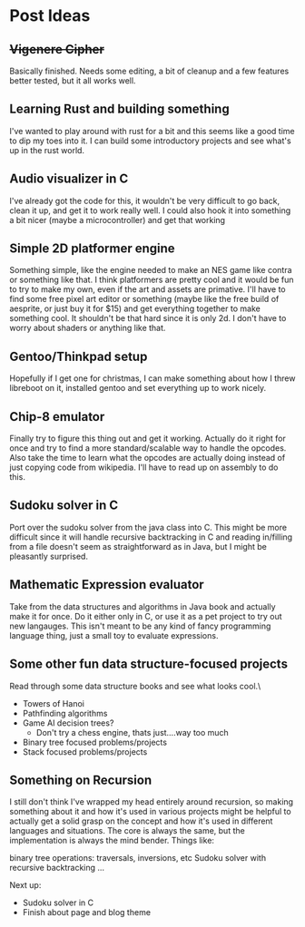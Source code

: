 * Post Ideas

** +Vigenere Cipher+
Basically finished.  Needs some editing, a bit of cleanup and a few features better tested, but it all works well.

** Learning Rust and building something
I've wanted to play around with rust for a bit and this seems like a good time to dip my toes into it.
I can build some introductory projects and see what's up in the rust world.  

** Audio visualizer in C
I've already got the code for this, it wouldn't be very difficult to go back, clean it up, and 
get it to work really well.  I could also hook it into something a bit nicer (maybe a microcontroller)
and get that working

** Simple 2D platformer engine 
Something simple, like the engine needed to make an NES game like contra or something like that.  I think platformers
are pretty cool and it would be fun to try to make my own, even if the art and assets are primative. 
I'll have to find some free pixel art editor or something (maybe like the free build of aesprite, or just buy it for
$15) and get everything together to make something cool.
It shouldn't be that hard since it is only 2d.  I don't have to worry about shaders or anything like that. 

** Gentoo/Thinkpad setup
Hopefully if I get one for christmas, I can make something about how I threw libreboot on it, installed gentoo
and set everything up to work nicely.
** Chip-8 emulator
Finally try to figure this thing out and get it working.  Actually do it right for once and try 
to find a more standard/scalable way to handle the opcodes.  Also take the time to learn what the
opcodes are actually doing instead of just copying code from wikipedia.  
I'll have to read up on assembly to do this.

** Sudoku solver in C
Port over the sudoku solver from the java class into C.  This might be more difficult since it will handle
recursive backtracking in C and reading in/filling from a file doesn't seem as straightforward as in Java,
but I might be pleasantly surprised.

** Mathematic Expression evaluator
Take from the data structures and algorithms in Java book and actually make it for once.  Do it either only in C, or
use it as a pet project to try out new langauges.  This isn't meant to be any kind of fancy programming
language thing, just a small toy to evaluate expressions.

** Some other fun data structure-focused projects
Read through some data structure books and see what looks cool.\

- Towers of Hanoi
- Pathfinding algorithms
- Game AI decision trees?
  - Don't try a chess engine, thats just....way too much
- Binary tree focused problems/projects
- Stack focused problems/projects

** Something on Recursion 
I still don't think I've wrapped my head entirely around recursion, so making something about it and how it's used
in various projects might be helpful to actually get a solid grasp on the concept and how it's used in different languages
and situations.  
The core is always the same, but the implementation is always the mind bender. 
Things like: 

binary tree operations: traversals, inversions, etc
Sudoku solver with recursive backtracking
...



Next up:
- Sudoku solver in C
- Finish about page and blog theme
